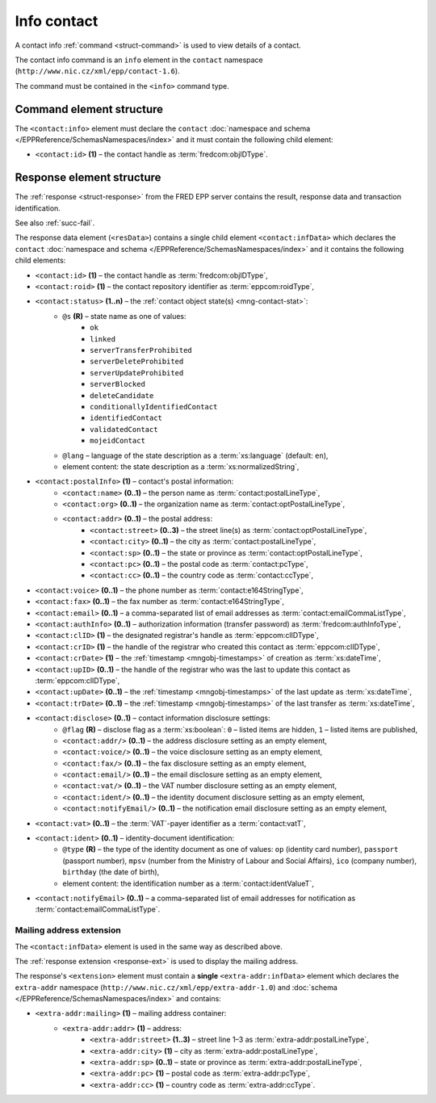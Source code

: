 
.. index::
   pair: info; contact

Info contact
=============

A contact info :ref:`command <struct-command>` is used to view details of a contact.

The contact info command is an ``info`` element in the ``contact`` namespace
(``http://www.nic.cz/xml/epp/contact-1.6``).

The command must be contained in the ``<info>`` command type.

.. index:: Ⓔinfo, Ⓔid

Command element structure
-------------------------

The ``<contact:info>`` element must declare the ``contact`` :doc:`namespace and schema
</EPPReference/SchemasNamespaces/index>` and it must contain the following child element:

* ``<contact:id>`` **(1)** – the contact handle as :term:`fredcom:objIDType`.

.. code-block:: xml
   :caption: Example

   <?xml version="1.0" encoding="utf-8" standalone="no"?>
   <epp xmlns="urn:ietf:params:xml:ns:epp-1.0"
    xmlns:xsi="http://www.w3.org/2001/XMLSchema-instance"
    xsi:schemaLocation="urn:ietf:params:xml:ns:epp-1.0 epp-1.0.xsd">
   <command>
   <info>
      <contact:info xmlns:contact="http://www.nic.cz/xml/epp/contact-1.6"
       xsi:schemaLocation="http://www.nic.cz/xml/epp/contact-1.6 contact-1.6.xsd">
         <contact:id>CID-MYCONTACT</contact:id>
      </contact:info>
   </info>
   <clTRID>zmge004#17-05-04at12:20:55</clTRID>
   </command>
   </epp>

.. code-block:: shell
   :caption: FRED-client equivalent

   > info_contact CID-MYCONTACT


.. index:: ⒺinfData, Ⓔroid, Ⓔstatus,
   Ⓔid, ⒺpostalInfo, Ⓔname, Ⓔorg, Ⓔaddr, Ⓔstreet,
   Ⓔcity, Ⓔsp, Ⓔpc, Ⓔcc, Ⓔvoice, Ⓔfax, Ⓔemail, ⒺauthInfo,
   ⒺclID, ⒺcrID, ⒺcrDate, ⒺupID, ⒺupDate, ⒺtrDate,
   Ⓔdisclose, Ⓔvat, Ⓔident, ⒺnotifyEmail, ⓐtype, ⓐflag,
   ⓐs, ⓐlang

Response element structure
--------------------------

The :ref:`response <struct-response>` from the FRED EPP server contains
the result, response data and transaction identification.

See also :ref:`succ-fail`.

.. _contact-infdata:

The response data element (``<resData>``) contains a single child element
``<contact:infData>``  which declares the ``contact`` :doc:`namespace and schema </EPPReference/SchemasNamespaces/index>`
and it contains the following child elements:

* ``<contact:id>`` **(1)** – the contact handle as :term:`fredcom:objIDType`,
* ``<contact:roid>`` **(1)** – the contact repository identifier as :term:`eppcom:roidType`,
* ``<contact:status>`` **(1..n)** – the :ref:`contact object state(s) <mng-contact-stat>`:
   * ``@s`` **(R)** – state name as one of values:
      * ``ok``
      * ``linked``
      * ``serverTransferProhibited``
      * ``serverDeleteProhibited``
      * ``serverUpdateProhibited``
      * ``serverBlocked``
      * ``deleteCandidate``
      * ``conditionallyIdentifiedContact``
      * ``identifiedContact``
      * ``validatedContact``
      * ``mojeidContact``
   * ``@lang`` – language of the state description as a :term:`xs:language` (default: ``en``),
   * element content: the state description as a :term:`xs:normalizedString`,
* ``<contact:postalInfo>`` **(1)** – contact's postal information:
   * ``<contact:name>`` **(0..1)** – the person name as :term:`contact:postalLineType`,
   * ``<contact:org>`` **(0..1)** – the organization name as :term:`contact:optPostalLineType`,
   * ``<contact:addr>`` **(0..1)** – the postal address:
      * ``<contact:street>`` **(0..3)** – the street line(s) as :term:`contact:optPostalLineType`,
      * ``<contact:city>`` **(0..1)** – the city as :term:`contact:postalLineType`,
      * ``<contact:sp>`` **(0..1)** – the state or province as :term:`contact:optPostalLineType`,
      * ``<contact:pc>`` **(0..1)** – the postal code as :term:`contact:pcType`,
      * ``<contact:cc>`` **(0..1)** – the country code as :term:`contact:ccType`,
* ``<contact:voice>`` **(0..1)** – the phone number as :term:`contact:e164StringType`,
* ``<contact:fax>`` **(0..1)** – the fax number as :term:`contact:e164StringType`,
* ``<contact:email>`` **(0..1)** – a comma-separated list of email addresses as :term:`contact:emailCommaListType`,
* ``<contact:authInfo>`` **(0..1)** – authorization information (transfer password) as :term:`fredcom:authInfoType`,
* ``<contact:clID>`` **(1)** – the designated registrar's handle as :term:`eppcom:clIDType`,
* ``<contact:crID>`` **(1)** – the handle of the registrar who created this contact as :term:`eppcom:clIDType`,
* ``<contact:crDate>`` **(1)** – the :ref:`timestamp <mngobj-timestamps>` of creation as :term:`xs:dateTime`,
* ``<contact:upID>`` **(0..1)** – the handle of the registrar who was the last to update this contact as :term:`eppcom:clIDType`,
* ``<contact:upDate>`` **(0..1)** – the :ref:`timestamp <mngobj-timestamps>` of the last update as :term:`xs:dateTime`,
* ``<contact:trDate>`` **(0..1)** – the :ref:`timestamp <mngobj-timestamps>` of the last transfer as :term:`xs:dateTime`,
* ``<contact:disclose>`` **(0..1)** – contact information disclosure settings:
   * ``@flag`` **(R)** – disclose flag as a :term:`xs:boolean`: ``0`` – listed items are hidden, ``1`` – listed items are published,
   * ``<contact:addr/>`` **(0..1)** – the address disclosure setting as an empty element,
   * ``<contact:voice/>`` **(0..1)** – the voice disclosure setting as an empty element,
   * ``<contact:fax/>`` **(0..1)** – the fax disclosure setting as an empty element,
   * ``<contact:email/>`` **(0..1)** – the email disclosure setting as an empty element,
   * ``<contact:vat/>`` **(0..1)** – the VAT number disclosure setting as an empty element,
   * ``<contact:ident/>`` **(0..1)** – the identity document disclosure setting as an empty element,
   * ``<contact:notifyEmail/>`` **(0..1)** – the notification email disclosure setting as an empty element,
* ``<contact:vat>`` **(0..1)** – the :term:`VAT`-payer identifier as a :term:`contact:vatT`,
* ``<contact:ident>`` **(0..1)** – identity-document identification:
   * ``@type`` **(R)** – the type of the identity document as one of values:
     ``op`` (identity card number), ``passport`` (passport number),
     ``mpsv`` (number from the Ministry of Labour and Social Affairs),
     ``ico`` (company number), ``birthday`` (the date of birth),
   * element content: the identification number as a :term:`contact:identValueT`,
* ``<contact:notifyEmail>`` **(0..1)** – a comma-separated list of email addresses for notification as :term:`contact:emailCommaListType`.

.. code-block:: xml
   :caption: Example

   <?xml version="1.0" encoding="UTF-8"?>
   <epp xmlns="urn:ietf:params:xml:ns:epp-1.0"
    xmlns:xsi="http://www.w3.org/2001/XMLSchema-instance"
    xsi:schemaLocation="urn:ietf:params:xml:ns:epp-1.0 epp-1.0.xsd">
   <response>
      <result code="1000">
         <msg>Command completed successfully</msg>
      </result>
      <resData>
      <contact:infData xmlns:contact="http://www.nic.cz/xml/epp/contact-1.6"
       xsi:schemaLocation="http://www.nic.cz/xml/epp/contact-1.6 contact-1.6.1.xsd">
         <contact:id>CID-MYCONTACT</contact:id>
         <contact:roid>C0009746170-CZ</contact:roid>
         <contact:status s="linked">Has relation to other records in the registry</contact:status>
         <contact:postalInfo>
            <contact:name>Name Surname</contact:name>
            <contact:addr>
               <contact:street>Street</contact:street>
               <contact:city>City</contact:city>
               <contact:pc>12345</contact:pc>
               <contact:cc>CZ</contact:cc>
            </contact:addr>
         </contact:postalInfo>
         <contact:email>email@example.com</contact:email>
         <contact:clID>REG-MYREG</contact:clID>
         <contact:crID>REG-MYREG</contact:crID>
         <contact:crDate>2017-05-04T11:30:25+02:00</contact:crDate>
         <contact:authInfo>PfLyxPC4</contact:authInfo>
         <contact:disclose flag="0"/>
      </contact:infData>
      </resData>
      <trID>
         <clTRID>zmge004#17-05-04at12:20:55</clTRID>
         <svTRID>ReqID-0000132810</svTRID>
      </trID>
   </response>
   </epp>

.. index:: Ⓔmailing, Ⓔaddr

Mailing address extension
^^^^^^^^^^^^^^^^^^^^^^^^^

The ``<contact:infData>`` element is used in the same way as described above.

The :ref:`response extension <response-ext>` is used to display the mailing
address.

The response's ``<extension>`` element must contain a **single** ``<extra-addr:infData>``
element which declares the ``extra-addr`` namespace (``http://www.nic.cz/xml/epp/extra-addr-1.0``)
and :doc:`schema </EPPReference/SchemasNamespaces/index>` and contains:

* ``<extra-addr:mailing>`` **(1)**  – mailing address container:
   * ``<extra-addr:addr>`` **(1)** – address:
      * ``<extra-addr:street>`` **(1..3)** – street line 1–3 as :term:`extra-addr:postalLineType`,
      * ``<extra-addr:city>`` **(1)** – city as :term:`extra-addr:postalLineType`,
      * ``<extra-addr:sp>`` **(0..1)** – state or province as :term:`extra-addr:postalLineType`,
      * ``<extra-addr:pc>`` **(1)** – postal code as :term:`extra-addr:pcType`,
      * ``<extra-addr:cc>`` **(1)** – country code as :term:`extra-addr:ccType`.

.. code-block:: xml
   :caption: Example

   <?xml version="1.0" encoding="UTF-8"?>
   <epp xmlns="urn:ietf:params:xml:ns:epp-1.0"
    xmlns:xsi="http://www.w3.org/2001/XMLSchema-instance"
    xsi:schemaLocation="urn:ietf:params:xml:ns:epp-1.0 epp-1.0.xsd">
      <response>
         <result code="1000">
            <msg>Command completed successfully</msg>
         </result>
         <resData>
            <contact:infData xmlns:contact="http://www.nic.cz/xml/epp/contact-1.6"
             xsi:schemaLocation="http://www.nic.cz/xml/epp/contact-1.6 contact-1.6.2.xsd">
               <contact:id>CID-EXTRAADDR</contact:id>
               <contact:roid>C0000000009-CZ</contact:roid>
               <contact:status s="ok">Object is without restrictions</contact:status>
               <contact:postalInfo>
                  <contact:name>Foo Bar</contact:name>
                  <contact:addr>
                     <contact:street>Kratka 42</contact:street>
                     <contact:city>Praha</contact:city>
                     <contact:pc>11150</contact:pc>
                     <contact:cc>CZ</contact:cc>
                  </contact:addr>
               </contact:postalInfo>
               <contact:voice>+420.000000001</contact:voice>
               <contact:email>foobar@nic.cz</contact:email>
               <contact:clID>REG-FRED_A</contact:clID>
               <contact:crID>REG-FRED_A</contact:crID>
               <contact:crDate>2015-08-25T17:03:11+02:00</contact:crDate>
               <contact:upID>REG-FRED_A</contact:upID>
               <contact:upDate>2015-08-25T17:37:31+02:00</contact:upDate>
               <contact:authInfo>TzInfeuS</contact:authInfo>
               <contact:disclose flag="0"/>
               <contact:notifyEmail>foobar-notify@nic.cz</contact:notifyEmail>
            </contact:infData>
         </resData>
         <extension>
            <extra-addr:infData
             xmlns:extra-addr="http://www.nic.cz/xml/epp/extra-addr-1.0"
             xsi:schemaLocation="http://www.nic.cz/xml/epp/extra-addr-1.0 extra-addr-1.0.xsd">
               <extra-addr:mailing>
                  <extra-addr:addr>
                     <extra-addr:street>Dlouha 24</extra-addr:street>
                     <extra-addr:city>Lysa nad Labem</extra-addr:city>
                     <extra-addr:pc>28922</extra-addr:pc>
                     <extra-addr:cc>CZ</extra-addr:cc>
                  </extra-addr:addr>
               </extra-addr:mailing>
            </extra-addr:infData>
         </extension>
         <trID>
            <clTRID>pmlb002#15-08-26at13:51:12</clTRID>
            <svTRID>ReqID-0000000113</svTRID>
         </trID>
      </response>
   </epp>
